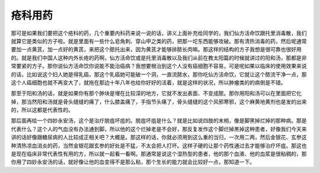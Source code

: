 疮科用药
=========

那可是如果我们要把这个疮科的药，几个重要内科药来说一说的话，讲义上面补充给同学的，我们仙方活命饮跟托里消毒散，我们就算它是类似的方子啦。就是里面有一些什么皂角刺、穿山甲之类的药，把那一坨东西能够攻破。那有清热消毒的药，然后呢通常要加一点黄芪，加一点好的黄芪，来把这个脓托出来，因为黄芪才能够排脓长肉嘛。那这样的结构的方子我想是很可靠也很好用的。就是我们中国人这种内外长疮的药啊，仙方活命饮或是托里消毒散以及我们从前在教太阳篇的时候就讲过的阳和汤，那都是非常要紧的方子。那你说仙方活命饮你说能不能治癌病？我想要根治到这个人没有癌细胞不容易，可是呢如果以临床的使用效果来说的话，比如说这个妇人她是得乳癌，那这个乳癌她可能破一个洞，一直流脓水，那你吃仙方活命饮，它就让这个脓流干净一点，那这个人癌细胞也就不再变大了，就拖在那边十年八年也给你好好的活着，就是这样的状况，所以肿瘤类的的病倒是不错。

那至于阳和汤的话，就是如果你有那个肿块是埋在比较深的地方，它就不发出表面、不变成脓。那你用阳和汤可以在里面把它化掉，那当然阳和汤就是骨头缝缝的痛了，什么膝盖痛了，手指节头痛了，骨头缝缝的这个风邪寒邪，这个麻黄地黄剂也是发的出来的，所以这都是代表性的。

那后面再给一个四妙永安汤，这个是治疗脱疽坏疽的。脱疽坏疽是什么？就是比如说四肢的末梢，像是脚黑掉烂掉的那种病。那是代表什么？这个人的气血没有办法通到脚，所以他的这个烂掉老是不会好，那反复发作这个脚烂掉黑掉这种患者，好像我们今天来讲的话好像跟糖尿病的人比较成正相关吧？大概是。那这样的话，你就必须用到这么重的当归，一次用二两，然后金银花、玄参这种清热凉血消炎的药，当然金银花跟玄参的好处是不猛，不太会把人打坏。这样子硬的让那个药性通过去才能够治疗坏疽。那这也是现在临床非常代表性有用的方，所以就一起看一看啊。那通常是说这个湿热型的患者，他的那个血液、他的血浆是很粘稠的，那你用了四妙永安汤的话，就好像让他的血变得不是那么粘，那个生长的能力就会比较好一点，那知道一下。
